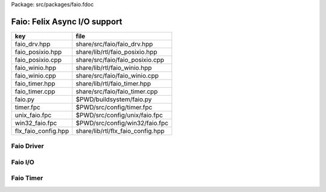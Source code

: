 Package: src/packages/faio.fdoc


=============================
Faio: Felix Async I/O support
=============================

=================== =================================
key                 file                              
=================== =================================
faio_drv.hpp        share/src/faio/faio_drv.hpp       
faio_posixio.hpp    share/lib/rtl/faio_posixio.hpp    
faio_posixio.cpp    share/src/faio/faio_posixio.cpp   
faio_winio.hpp      share/lib/rtl/faio_winio.hpp      
faio_winio.cpp      share/src/faio/faio_winio.cpp     
faio_timer.hpp      share/lib/rtl/faio_timer.hpp      
faio_timer.cpp      share/src/faio/faio_timer.cpp     
faio.py             $PWD/buildsystem/faio.py          
timer.fpc           $PWD/src/config/timer.fpc         
unix_faio.fpc       $PWD/src/config/unix/faio.fpc     
win32_faio.fpc      $PWD/src/config/win32/faio.fpc    
flx_faio_config.hpp share/lib/rtl/flx_faio_config.hpp 
=================== =================================


Faio Driver
===========


.. code-block:: cpp
  //[faio_drv.hpp]
  #ifndef __FLX_FAIO_DRV_H__
  #define __FLX_FAIO_DRV_H__
  #include <flx_faio_config.hpp>
  
  #include "pthread_bound_queue.hpp"
  #include "demux_timer_queue.hpp"
  #include "demux_demuxer.hpp"
  
  namespace flx { namespace faio {
  
  // this may be needed but I've lost track of where
  // we get SIGPIPE, SIG_IGN from ..
  
  #if 0
  void FAIO_EXTERN sigpipe_ignorer()
  {
      void (*prev_handler)(int);  // solaris is FUN.
      prev_handler = signal(SIGPIPE, SIG_IGN);
  
      if(SIG_ERR == prev_handler)
      {
          fprintf(stderr, "failed to install SIGPIPE ignorer\n");
          throw -1;
      }
      else if(prev_handler != SIG_IGN && prev_handler != SIG_DFL)
      {
          fprintf(stderr,"warning: blew away prev SIGPIPE handler: %p\n",
              prev_handler);
      }
  }
  #endif
  
  }}
  #endif


Faio I/O
========


.. index:: FAIO_EXTERN
.. index:: socketio_request
.. index:: FAIO_EXTERN
.. index:: FAIO_EXTERN
.. index:: FAIO_EXTERN
.. code-block:: cpp
  //[faio_posixio.hpp]
  #ifndef __FLX_FAIO_POSIXIO_H__
  #define __FLX_FAIO_POSIXIO_H__
  #include <flx_faio_config.hpp>
  
  #include "flx_async.hpp"
  
  // we don't need to piggyback much data at all. for now just the demuxer,
  // so that we can be woken up, and the buffer info (this replaces the
  // felix "socket" thread type, which was ugly.
  
  #include "demux_posix_demuxer.hpp"
  #include "demux_timer_queue.hpp"
  
  namespace flx { namespace faio {
  
  class FAIO_EXTERN socketio_wakeup : public demux::socket_wakeup {
  public:
    demux::sel_param   pb;     // in: what you want, out: what you get
    int       sio_flags;  // either one of PDEMUX_{READ|WRITE}A
    class socketio_request *request;
  
    virtual void wakeup(demux::posix_demuxer& demux);
  };
  
  // this can handle most unix style io, that is, read & write on sockets,
  // files & pipes. NICE. the fact that the socket is now in here may mean
  // I can get rid of the epoll hack
  // Not sure if this can be used for file fds.
  class FAIO_EXTERN socketio_request : public ::flx::async::flx_driver_request_base {
  public:
      socketio_wakeup sv;
      demux::posix_demuxer *pd;
      socketio_request() {}       // Lord Felix demands it. Like STL.
      socketio_request(socketio_request const&);
      void operator = (socketio_request const&);
  
      socketio_request(demux::posix_demuxer *pd_a, int s, char* buf, long len, bool r);
      bool start_async_op_impl();
  };
  
  // client open
  class FAIO_EXTERN connect_request
    : public ::flx::async::flx_driver_request_base, public demux::connect_control_block {
  public:
    demux::posix_demuxer *pd;
    connect_request() {}      // flx linkage
  
    connect_request(demux::posix_demuxer *pd_a,const char* addr, int port);
    bool start_async_op_impl();
    virtual void wakeup(demux::posix_demuxer&);
  };
  
  // server open
  class FAIO_EXTERN accept_request
    : public ::flx::async::flx_driver_request_base, public demux::accept_control_block {
  public:
    // we sometimes know that there'll be several connections to accept.
    // this'll need a different wakeup - and a different interface between
    // event source & wakeups
  
    demux::posix_demuxer *pd;
    accept_request() {} // flx linkage
  
    // eeh, give that a better name
    accept_request(demux::posix_demuxer *pd_a, int listener) : pd(pd_a) { s = listener; }
  
    // from flx_driver_request_base
    bool start_async_op_impl();
  
    // from accept_control_block
    virtual void wakeup(demux::posix_demuxer& demux);
  };
  
  }}
  #endif

.. code-block:: cpp
  //[faio_posixio.cpp]
  #include <stdio.h>      // printf
  #include "faio_posixio.hpp"
  #include "demux_sockety.hpp"    // async_connect
  
  #include <sys/types.h>  // getsockopt & co
  #include <sys/socket.h>
  
  #include <unistd.h>     // close
  #include <string.h>     // strerror - probably not portable
  #include <assert.h>
  
  using namespace flx::demux;
  namespace flx { namespace faio {
  
  connect_request::connect_request(demux::posix_demuxer *pd_a,const char* addr, int port) :pd(pd_a) { addy = addr; p = port; s=-1; }
  
  socketio_request::socketio_request(demux::posix_demuxer *pd_a, int s, char* buf, long len, bool read)
  : pd(pd_a)
  {
    //fprintf(stderr,"socketio_request %p making socketio_wakeup for socket %d\n",this,s);
    sv.s = s;
    sv.request = this;
    // demux supports reading AND writing. We don't. Yet.
    sv.sio_flags = ((read) ? PDEMUX_READ : PDEMUX_WRITE);
  
    sv.pb.buffer = buf;
    sv.pb.buffer_size = len;
    sv.pb.bytes_written = 0;        // really bytes_processed
  }
  
  socketio_request::socketio_request(socketio_request const &a) : pd(a.pd)
  {
    //fprintf(stderr, "copying socketio_request to %p\n",this);
    sv = a.sv;
    sv.request = this;
  }
  
  // EXTREME HACKERY!
  void socketio_request::operator=(socketio_request const &a)
  {
    //fprintf(stderr, "assigning socketio_request to %p\n",this);
  
    flx_driver_request_base::operator=(a);
    sv = a.sv;
    sv.request = this;
    pd = a.pd;
  }
  
  bool
  socketio_request::start_async_op_impl()
  {
    //fprintf(stderr,"socketio_request: socket %d start async_op_impl %p\n",sv.s,this);
    // fprintf(stderr, "adding wakeup: len %i, done %i\n",
    //   sv.pb.buffer_size, sv.pb.bytes_written);
  
    if(sv.s == -1) {
      fprintf(stderr, "Attempt to start_async_op on socket -1\n");
      exit(1);
    }
  
    // wake thread if call failed
    bool failed = (pd->add_socket_wakeup(&sv, sv.sio_flags) == -1);
    if (failed)
      fprintf(stderr,"socketio_request FAILED %p, sock=%d, dir=%d\n",this, sv.s, sv.sio_flags);
    //else
    //  fprintf(stderr,"socketio_request OK %p\n",this);
    return failed;
  }
  
  
  void
  socketio_wakeup::wakeup(posix_demuxer& demux)
  {
    //fprintf(stderr, "Wakeup, socket = %d\n",s); 
    // handle read/write, return true if not finished.
    // otherwise wakeup return false.
    bool  connection_closed;
  
    //fprintf(stderr, "making socketio_wakeup %p\n",this);
    //fprintf(stderr,"prehandle wakeup, this: %p, read: %i, len: %i, done %i\n",
    //  this, read, pb.buffer_size, pb.bytes_written);
  
    // NOTE: this code does not handle the possibility of both read AND
    // write being set. That would require thinking about the what
    // the connect_closed return value meant. In any case, we don't
    // do that stuff here yet.
  
    if(wakeup_flags & PDEMUX_ERROR)
    {
      connection_closed = true;
      //pb.bytes_written=0;
      fprintf(stderr,"posix faio wakeup PDEMUX_ERROR, connection closed = %d\n", connection_closed);
    }
  
    else if(wakeup_flags & PDEMUX_EOF)
    {
      connection_closed = true;
      fprintf(stderr,"posix faio wakeup PDEMUX_EOF, connection closed = %d\n", connection_closed);
      //pb.bytes_written=0;
    }
  
    else if(wakeup_flags & PDEMUX_READ)
    {
      // just check that our above assumption hasn't been violated.
      assert(wakeup_flags == PDEMUX_READ);
      //fprintf(stderr,"posix faio wakeup PDEMUX_READ, reading..\n");
      connection_closed = posix_demuxer::socket_recv(s, &pb);
      //fprintf(stderr,"posix faio wakeup PDEMUX_READ, connection closed = %d\n", connection_closed);
    }
    else
    {
      // never hurts to be paranoid.
      assert(wakeup_flags == PDEMUX_WRITE);
      //fprintf(stderr,"posix faio wakeup PDEMUX_WRITE, writing..\n");
      connection_closed = posix_demuxer::socket_send(s, &pb);
      //if(connection_closed)
      //  fprintf(stderr,"posix faio wakeup PDEMUX_WRITE, connection closed = %d\n", connection_closed);
    }
  
    // fprintf(stderr,"posthandle wakeup, this: %p, read: %i, len: %i, done %i\n",
    //  this, read, pb.buffer_size, pb.bytes_written);
    // fprintf(stderr,"wakeup of %p, closed = %i\n", this, connection_closed);
  
    // wake up: time to process some data
    if(connection_closed || pb.bytes_written == pb.buffer_size)
    {
      // fprintf(stderr,"schedding %p, drv: %p, f: %p\n", this, drv, f);
      // if the connection closed, this notify should tell the caller
      // not to keep trying to write, but it doesn't .. why not?
      // who called it anyhow?
      // I think the writing code ignores error returns ..
      request->notify_finished();
      return;
    }
  
    // fprintf(stderr,"not schedding %p\n", this);
    fprintf(stderr, "Incomplete request on %d, waiting for more I/O\n",s);
    if(demux.add_socket_wakeup(this, sio_flags) == -1)
    fprintf(stderr,"failed to re-add_socket_wakeup\n");
  }
  
  // asynchronous connect
  bool
  connect_request::start_async_op_impl()
  {
    //fprintf(stderr,"connect_request %p: start async_op_impl\n",this);
  
    // call failed or finished (!), wake up thread as no wakeup coming
    if(start(*pd) == -1) {
      fprintf(stderr, "FAILED TO SPAWN CONNECT REQUEST\n");
      return true;
    }
  
    // NONONONONO! Referring to this's variables after a successful start
    // gives rise to a race condition, which is bad.
    //fprintf(stderr, "CONNECT REQUEST SPAWNED\n");
    return false;     // do not reschedule after a successful start
  
  /*
    // I've not seen this yet, don't know why.
    if(0 == socket_err) fprintf(stderr, "WOW, instant CONNECT\n");
  
    // call didn't fail, could be pending or finished.
    // return socket_err != EINPROGRESS, the contrapositive, sort of
    return 0 == socket_err;   // no err => finished immediately
  */
  }
  
  void
  connect_request::wakeup(posix_demuxer& demux)
  {
    //fprintf(stderr, "connect_request::wakeup\n");
  
    // fprintf(stderr,"connect woke up\n");
    connect_control_block::wakeup(demux);
  
    // felix thread can pick out error itself.
    notify_finished();
  }
  
  
  // async accept
  bool
  accept_request::start_async_op_impl()
  {
    //fprintf(stderr,"accept_request %p: start async_op_impl\n",this);
    bool failed = (start(*pd) == -1);      // accept_control_block function
    if(failed)
      fprintf(stderr, "FAILED TO SPAWN ACCEPT REQUEST\n");
    //else
    //  fprintf(stderr, "ACCEPT REQUEST SPAWNED\n");
    return failed;
  }
  
  void
  accept_request::wakeup(posix_demuxer& demux)
  {
    // does the leg work.
    accept_control_block::wakeup(demux);
    //'fprintf(stderr, "faio_posix::accept_request::wakeup\n");
  
    if(accepted == -1)
    {
      // I don't know if this is a good idea...
      fprintf(stderr, "accept request failed (%i), retrying...\n",
        socket_err);
      // didn't get it - go back to sleep
      if(start(demux) == -1)
        fprintf(stderr, "failed again... probably was a bad idea\n");
      return;
    }
  
    notify_finished();
  }
  
  }}

.. index:: FAIO_EXTERN
.. index:: FAIO_EXTERN
.. index:: FAIO_EXTERN
.. index:: FAIO_EXTERN
.. index:: FAIO_EXTERN
.. index:: FAIO_EXTERN
.. code-block:: cpp
  //[faio_winio.hpp]
  #ifndef __FLX_FAIO_WINIO_H__
  #define __FLX_FAIO_WINIO_H__
  #include <flx_faio_config.hpp>
  
  // visual studio is quite sensitve about how you do these includes.
  // THIS is the way (WinSock2.h must include Windows.h).
  #include <WinSock2.h>
  #include <MSWSock.h>        // AcceptEx, TF_REUSE_SOCKET, etc
  
  #include "flx_async.hpp"
  #include "demux_overlapped.hpp"   // nicely wrapped async windows calls
  
  namespace flx { namespace faio {
  
  // interestingly, because in windows the async objects are associated
  // with an IOCP before their use, we don't actually need a demuxer here
  // at all. That's kind of nice. (actually iocp_associator uses it now)
  
  // a flx driver request to the add socket s to the drivers iocp
  // this is currently the only windows driver request that uses the demuxer.
  class FAIO_EXTERN iocp_associator : public ::flx::async::flx_driver_request_base {
    SOCKET  s;
  public:
    demux::iocp_demuxer *iod;
    // should have result & errcode
    iocp_associator() : iod(0) {} // shouldn't this also set s?
    iocp_associator(demux::iocp_demuxer *iod_a, SOCKET associatee)
    : s(associatee), iod(iod_a) {}
  
    bool start_async_op_impl();
  };
  
  // flx <-> c++ stuff for async io (well, it was)
  
  // transition to new windows async control block
  class FAIO_EXTERN waio_base : public ::flx::async::flx_driver_request_base {
  protected:
    ::flx::async::finote_t *fn_a;
  public:
    demux::iocp_demuxer *iod;
    bool  success;          // eh?
  
    waio_base() : iod(0), success(false) {}
    waio_base(demux::iocp_demuxer *iod_a) : iod(iod_a), success(false) {}
  
    // actually wakes up thread
    virtual void iocp_op_finished( DWORD nbytes, ULONG_PTR udat,
      LPOVERLAPPED olp, int err);
  };
  
  
  // listener socket must be already associated with an IOCP
  // in doing an AcceptEx, it might succeed immediately - do you still
  // get the IOCP wakeup?
  class FAIO_EXTERN wasync_accept
    : public waio_base, public demux::acceptex_control_block
  {
  public:
    wasync_accept() {}  // felix linkage demands it
  
    wasync_accept(demux::iocp_demuxer *iod_a,SOCKET l, SOCKET a) : waio_base(iod_a) { listener = l; acceptor = a; }
  
    bool start_async_op_impl();
  
    virtual void iocp_op_finished( DWORD nbytes, ULONG_PTR udat,
      LPOVERLAPPED olp, int err);
  };
  
  class FAIO_EXTERN connect_ex
    : public waio_base, public demux::connectex_control_block
  {
  public:
  
    connect_ex() {}     // flx linkage
  
    connect_ex(demux::iocp_demuxer *iod_a,SOCKET soc, const char* addr, int port)
      : waio_base(iod_a) { s = soc; addy = addr; p = port; }
  
    bool start_async_op_impl();
  
    virtual void iocp_op_finished( DWORD nbytes, ULONG_PTR udat,
      LPOVERLAPPED olp, int err);
  };
  
  // TransmitFile here (requires file handle)
  class FAIO_EXTERN wasync_transmit_file
    : public waio_base, public demux::transmitfile_control_block
  {
  public:
    wasync_transmit_file()
      : waio_base(0), transmitfile_control_block(INVALID_SOCKET, NULL) {}   // flx linkage
  
    wasync_transmit_file(demux::iocp_demuxer *iod_a,SOCKET dst)      // for reuse of socket
      : waio_base(iod_a), transmitfile_control_block(dst) {}
  
    wasync_transmit_file(demux::iocp_demuxer *iod_a,SOCKET dst, HANDLE src)  // actual transmitfile
      : waio_base(iod_a), transmitfile_control_block(dst, src) {}
  
    // from flx_request_base
    bool start_async_op_impl();
  
    virtual void iocp_op_finished(DWORD nbytes, ULONG_PTR udat,
      LPOVERLAPPED olp, int err);
  };
  
  // handles both WSASend & WSARecv
  class FAIO_EXTERN wsa_socketio
    : public waio_base, public demux::wsasocketio_control_block
  {
  public:
    wsa_socketio()
      : wsasocketio_control_block(INVALID_SOCKET, NULL, false) {}
  
    wsa_socketio(demux::iocp_demuxer *iod_a,SOCKET src, demux::sel_param* ppb, bool read)
      : waio_base(iod_a), wsasocketio_control_block(src, ppb, read) {}
  
    bool start_async_op_impl();
  
    virtual void iocp_op_finished( DWORD nbytes, ULONG_PTR udat,
      LPOVERLAPPED olp, int err);
  };
  
  
  }}
  #endif  // __DWINIO__

.. code-block:: cpp
  //[faio_winio.cpp]
  #include "faio_winio.hpp"
  #include <stdio.h>      // printf
  
  using namespace flx::demux;
  namespace flx { namespace faio {
  
  // way of adding sockets to the IOCP.
  bool
  iocp_associator::start_async_op_impl()
  {
    //fprintf(stderr,"iocp_associator: start async_op_impl\n");
  
    // nasty: note how I'm making the user cookie constant (0).
    if(iod->associate_with_iocp((HANDLE)s, 0) != 0)
      fprintf(stderr,"associate request failed - get result here!\n");
  
    return true;      // wake caller
  }
  
  void
  waio_base::iocp_op_finished( DWORD nbytes, ULONG_PTR udat,
    LPOVERLAPPED olp, int err)
  {
    // fprintf(stderr,"general wakeup thing - rescheduling\n");
    //fprintf(stderr,"this: %p, q: %p, f: %p, err: %i\n", this, q, f, err);
  
    // this tells us when things went wrong (store it)
    if(NO_ERROR != err)
      fprintf(stderr,"catchall wakeup got error: %i (should store it)\n", err);
  
    success = (NO_ERROR == err);  // this works pretty well
    notify_finished();
  }
  
  bool
  wasync_accept::start_async_op_impl()
  {
    //fprintf(stderr,"wasync_accept: start async_op_impl\n");
    return start_overlapped();
  }
  
  void
  wasync_accept::iocp_op_finished( DWORD nbytes, ULONG_PTR udat,
    LPOVERLAPPED olp, int err)
  {
    waio_base::iocp_op_finished(nbytes, udat, olp, err);
  }
  
  
  bool
  connect_ex::start_async_op_impl()
  {
    //fprintf(stderr,"connect_ex: start async_op_impl\n");
    return start_overlapped();
  }
  
  void
  connect_ex::iocp_op_finished( DWORD nbytes, ULONG_PTR udat,
    LPOVERLAPPED olp, int err)
  {
    waio_base::iocp_op_finished(nbytes, udat, olp, err);
  }
  
  
  bool
  wasync_transmit_file::start_async_op_impl()
  {
    //fprintf(stderr,"wasync_transmit_file: start async_op_impl\n");
    return start_overlapped();
  }
  
  void
  wasync_transmit_file::iocp_op_finished( DWORD nbytes, ULONG_PTR udat,
    LPOVERLAPPED olp, int err)
  {
    waio_base::iocp_op_finished(nbytes, udat, olp, err);
  }
  
  bool
  wsa_socketio::start_async_op_impl()
  {
    //fprintf(stderr,"wsa_socketio: start async_op_impl\n");
    return start_overlapped();    // start overlapped op
  }
  
  // this could be factored into demux... or it might need
  // to stay here... this is really a finished that isn't finished
  // same goes for winfileio (I think)
  void
  wsa_socketio::iocp_op_finished( DWORD nbytes, ULONG_PTR udat,
    LPOVERLAPPED olp, int err)
  {
    // fprintf(stderr,"wsa_socketio wakeup, nb: %li, err: %i\n", nbytes, err );
  // Doing the handling myself - this can restart the the op giving us
  // a possible race condition... or not? It should be sync with this call.
    // wsasocketio_control_block::iocp_op_finished(nbytes, udat, olp, err);
  
    ppb->bytes_written += nbytes;
  
    // if we're not finished, we have to reinstall our request
    // zero bytes indicates shutdown/closure, right?
    // might be using this for WSASend. Instead of broken pipes on win32,
    // instead we get WSAECONNRESET (pretty sure) on write. On read?
    if(0 == nbytes || ppb->finished())
    {
      // this'll wake us up
      waio_base::iocp_op_finished(nbytes, udat, olp, err);
    }
    else
    {
      // go back around again
      // this returns a finished flag (bad idea). it can also fail.
      // I think it would be better to know that.
      if(start_overlapped())
        fprintf(stderr, "socketio restart finished! WHAT TO DO!?!\n");
    }
  }
  
  }}


Faio Timer
==========


.. index:: FAIO_EXTERN
.. code-block:: cpp
  //[faio_timer.hpp]
  #ifndef __FLX_FAIO_TIMER_H__
  #define __FLX_FAIO_TIMER_H__
  #include <flx_faio_config.hpp>
  
  #include "demux_demuxer.hpp"        // sel_param, demuxer base
  #include "flx_async.hpp"
  #include "demux_timer_queue.hpp"
  
  #include "flx_rtl.hpp"
  
  namespace flx { namespace faio {
  
  
  // sleeping
  class FAIO_EXTERN sleep_request
    : public ::flx::async::flx_driver_request_base, public demux::sleep_task
  {
    demux::timer_queue *sleepers;
    double      delta;
  public:
    sleep_request() {}        // flx linkage
  
    sleep_request(demux::timer_queue *sleepers_a, double d) :
      sleepers(sleepers_a), delta(d)
    {}
  
    // from driver request
    bool start_async_op_impl();
  
    void fire();
  
  };
  
  }} // namespace faio, flx
  #endif

.. code-block:: cpp
  //[faio_timer.cpp]
  #include "faio_timer.hpp"
  
  using namespace flx::demux;
  namespace flx { namespace faio {
  bool
  sleep_request::start_async_op_impl()
  {
    //fprintf(stderr,"Sleep: start async_op_impl %p\n",this);
    sleepers->add_sleep_request(this, delta);
    return false;   // no wakeup
  }
  
  void sleep_request::fire() {
    //fprintf (stderr,"FIRE req=%p\n",this);
    notify_finished();
  }
  
  }}


.. code-block:: fpc
  //[timer.fpc]
  Name: Timer
  Description: Real time clock services
  Requires: faio
  includes:  '"faio_timer.hpp"'


.. code-block:: fpc
  //[unix_faio.fpc]
  Name: faio
  Description: Asynchronous I/O support
  provides_dlib: -lfaio_dynamic
  provides_slib: -lfaio_static
  includes: '"faio_posixio.hpp"'
  Requires: flx_async flx_pthread demux flx flx_gc
  library: faio
  macros: BUILD_FAIO
  srcdir: src/faio
  src: faio_(timer|posixio)\.cpp
  headers: faio_(drv|timer|posixio)\.hpp


.. code-block:: fpc
  //[win32_faio.fpc]
  Name: faio
  Description: Asynchronous I/O support
  provides_dlib: /DEFAULTLIB:faio_dynamic
  provides_slib: /DEFAULTLIB:faio_static
  includes: '"faio_winio.hpp"'
  Requires: flx_async flx_pthread demux flx flx_gc
  library: faio
  macros: BUILD_FAIO
  srcdir: src/faio
  src: faio_(timer|winio)\.cpp
  headers: faio_(drv|timer|winio)\.hpp


.. code-block:: python
  #[faio.py]
  import fbuild
  from fbuild.functools import call
  from fbuild.path import Path
  from fbuild.record import Record
  
  import buildsystem
  
  # ------------------------------------------------------------------------------
  
  def build_runtime(phase):
      print('[fbuild] [faio]')
      path = Path(phase.ctx.buildroot/'share'/'src/faio')
  
      dst = 'host/lib/rtl/faio'
      srcs = [
          path / 'faio_timer.cpp',
      ]
      includes = [
          phase.ctx.buildroot / 'host/lib/rtl',
          phase.ctx.buildroot / 'share/lib/rtl'
      ]
      macros = ['BUILD_FAIO']
      libs=[
          call('buildsystem.flx_pthread.build_runtime', phase),
          call('buildsystem.flx_async.build_runtime', phase),
          call('buildsystem.demux.build_runtime', phase),
      ]
  
      if 'win32' in phase.platform:
          srcs.append(path / 'faio_winio.cpp')
          includes.append(Path('src', 'demux', 'win'))
  
      if 'posix' in phase.platform:
          srcs.append(path / 'faio_posixio.cpp')
          includes.append(Path('src', 'demux', 'posix'))
  
      return Record(
          static=buildsystem.build_cxx_static_lib(phase, dst, srcs,
              includes=includes,
              macros=macros,
              libs=[lib.static for lib in libs]),
          shared=buildsystem.build_cxx_shared_lib(phase, dst, srcs,
              includes=includes,
              macros=macros,
              libs=[lib.shared for lib in libs]))
  
  def build_flx(phase):
      return
      #return buildsystem.copy_flxs_to_lib(phase.ctx,
      #    Path('src/faio/*.flx').glob())


.. code-block:: cpp
  //[flx_faio_config.hpp]
  #ifndef __FLX_FAIO_CONFIG_H__
  #define __FLX_FAIO_CONFIG_H__
  #include "flx_rtl_config.hpp"
  #ifdef BUILD_FAIO
  #define FAIO_EXTERN FLX_EXPORT
  #else
  #define FAIO_EXTERN FLX_IMPORT
  #endif
  #endif


